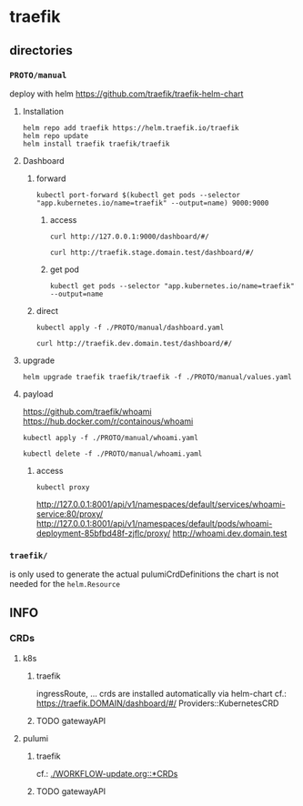* traefik
** directories
*** =PROTO/manual=
deploy with helm
https://github.com/traefik/traefik-helm-chart
**** Installation
#+BEGIN_SRC shell :results silent
helm repo add traefik https://helm.traefik.io/traefik
helm repo update
helm install traefik traefik/traefik
#+END_SRC
**** Dashboard
***** forward
#+BEGIN_SRC shell :results silent
kubectl port-forward $(kubectl get pods --selector "app.kubernetes.io/name=traefik" --output=name) 9000:9000
#+END_SRC
****** access
#+BEGIN_SRC shell :results silent
curl http://127.0.0.1:9000/dashboard/#/
#+END_SRC
#+BEGIN_SRC shell :results silent
curl http://traefik.stage.domain.test/dashboard/#/
#+END_SRC
****** get pod
#+BEGIN_SRC shell :results silent
kubectl get pods --selector "app.kubernetes.io/name=traefik" --output=name
#+END_SRC
***** direct
#+BEGIN_SRC shell :results silent
kubectl apply -f ./PROTO/manual/dashboard.yaml
#+END_SRC
#+BEGIN_SRC shell :results silent
curl http://traefik.dev.domain.test/dashboard/#/
#+END_SRC
**** upgrade
#+BEGIN_SRC shell :results silent
  helm upgrade traefik traefik/traefik -f ./PROTO/manual/values.yaml
#+END_SRC
**** payload
https://github.com/traefik/whoami
https://hub.docker.com/r/containous/whoami
#+BEGIN_SRC shell :results silent
kubectl apply -f ./PROTO/manual/whoami.yaml
#+END_SRC
#+BEGIN_SRC shell :results silent
kubectl delete -f ./PROTO/manual/whoami.yaml
#+END_SRC
***** access
#+BEGIN_SRC shell :results silent
kubectl proxy
#+END_SRC
http://127.0.0.1:8001/api/v1/namespaces/default/services/whoami-service:80/proxy/
http://127.0.0.1:8001/api/v1/namespaces/default/pods/whoami-deployment-85bfbd48f-zjflc/proxy/
http://whoami.dev.domain.test
*** =traefik/=
is only used to generate the actual pulumiCrdDefinitions
the chart is not needed for the ~helm.Resource~
** INFO
*** CRDs
**** k8s
***** traefik
ingressRoute, ...
crds are installed automatically via helm-chart
cf.: https://traefik.DOMAIN/dashboard/#/ Providers::KubernetesCRD 
***** TODO gatewayAPI
**** pulumi
***** traefik
cf.: [[file:WORKFLOW-update.org::*CRDs][./WORKFLOW-update.org::*CRDs]]
***** TODO gatewayAPI
